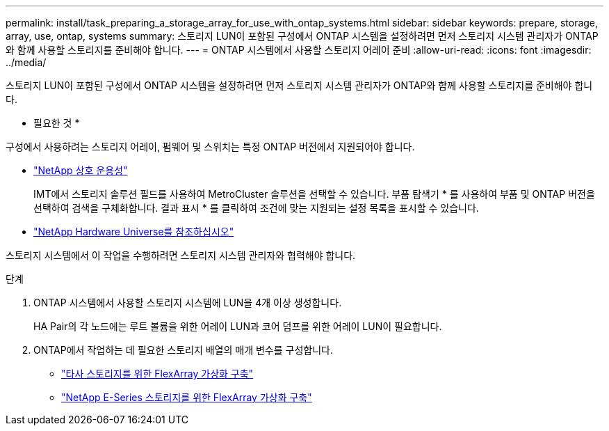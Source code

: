 ---
permalink: install/task_preparing_a_storage_array_for_use_with_ontap_systems.html 
sidebar: sidebar 
keywords: prepare, storage, array, use, ontap, systems 
summary: 스토리지 LUN이 포함된 구성에서 ONTAP 시스템을 설정하려면 먼저 스토리지 시스템 관리자가 ONTAP와 함께 사용할 스토리지를 준비해야 합니다. 
---
= ONTAP 시스템에서 사용할 스토리지 어레이 준비
:allow-uri-read: 
:icons: font
:imagesdir: ../media/


[role="lead"]
스토리지 LUN이 포함된 구성에서 ONTAP 시스템을 설정하려면 먼저 스토리지 시스템 관리자가 ONTAP와 함께 사용할 스토리지를 준비해야 합니다.

* 필요한 것 *

구성에서 사용하려는 스토리지 어레이, 펌웨어 및 스위치는 특정 ONTAP 버전에서 지원되어야 합니다.

* https://mysupport.netapp.com/NOW/products/interoperability["NetApp 상호 운용성"]
+
IMT에서 스토리지 솔루션 필드를 사용하여 MetroCluster 솔루션을 선택할 수 있습니다. 부품 탐색기 * 를 사용하여 부품 및 ONTAP 버전을 선택하여 검색을 구체화합니다. 결과 표시 * 를 클릭하여 조건에 맞는 지원되는 설정 목록을 표시할 수 있습니다.

* https://hwu.netapp.com["NetApp Hardware Universe를 참조하십시오"]


스토리지 시스템에서 이 작업을 수행하려면 스토리지 시스템 관리자와 협력해야 합니다.

.단계
. ONTAP 시스템에서 사용할 스토리지 시스템에 LUN을 4개 이상 생성합니다.
+
HA Pair의 각 노드에는 루트 볼륨을 위한 어레이 LUN과 코어 덤프를 위한 어레이 LUN이 필요합니다.

. ONTAP에서 작업하는 데 필요한 스토리지 배열의 매개 변수를 구성합니다.
+
** https://docs.netapp.com/us-en/ontap-flexarray/implement-third-party/index.html["타사 스토리지를 위한 FlexArray 가상화 구축"]
** https://docs.netapp.com/us-en/ontap-flexarray/implement-e-series/index.html["NetApp E-Series 스토리지를 위한 FlexArray 가상화 구축"]



